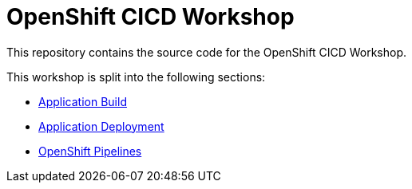 = OpenShift CICD Workshop

This repository contains the source code for the OpenShift CICD Workshop.

This workshop is split into the following sections:

* link:01.Application-Build/README.adoc[Application Build]
* link:02.Application-Deployment/README.adoc[Application Deployment]
* link:03.OpenShift-Pipelines/README.adoc[OpenShift Pipelines]
